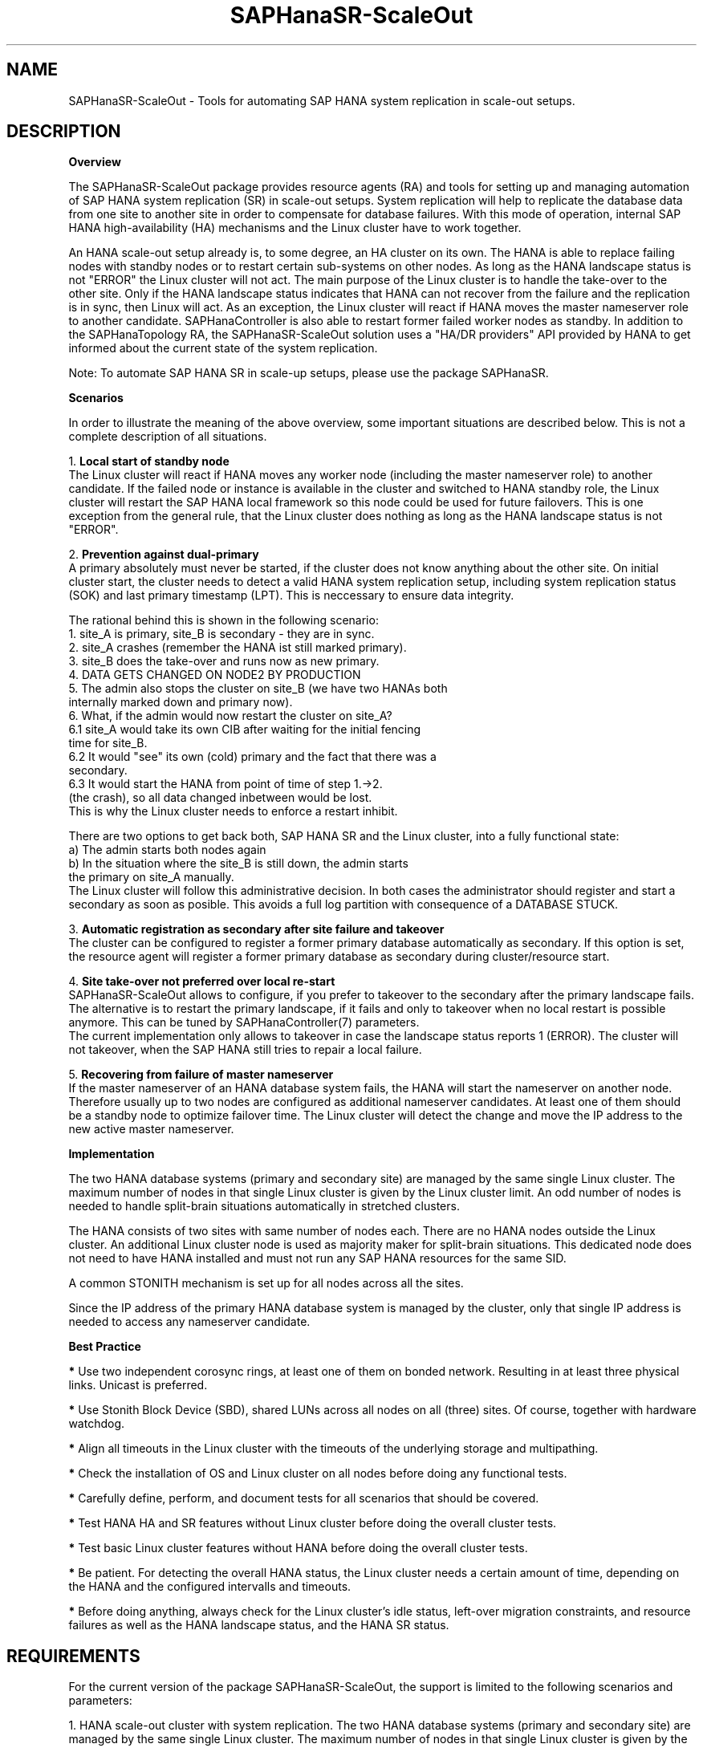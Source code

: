 .\" Version: 0.164.2
.\"
.TH SAPHanaSR-ScaleOut 7 "04 Mar 2021" "" "SAPHanaSR-ScaleOut"
.\"
.SH NAME
SAPHanaSR-ScaleOut \- Tools for automating SAP HANA system replication in
scale-out setups.
.PP
.\"
.SH DESCRIPTION
.\"
\fBOverview\fR
.PP
The SAPHanaSR-ScaleOut package provides resource agents (RA) and tools for
setting up and managing automation of SAP HANA system replication (SR) in
scale-out setups.
.pp
System replication will help to replicate the database data from one site to
another site in order to compensate for database failures. With this mode of
operation, internal SAP HANA high-availability (HA) mechanisms and the Linux
cluster have to work together.
.PP
An HANA scale-out setup already is, to some degree, an HA cluster on its own.
The HANA is able to replace failing nodes with standby nodes or to restart
certain sub-systems on other nodes. As long as the HANA landscape status is
not "ERROR" the Linux cluster will not act. The main purpose of the Linux
cluster is to handle the take-over to the other site. Only if the HANA
landscape status indicates that HANA can not recover from the failure and the
replication is in sync, then Linux will act. As an exception, the Linux cluster
will react if HANA moves the master nameserver role to another candidate. 
SAPHanaController is also able to restart former failed worker nodes as standby.
In addition to the SAPHanaTopology RA, the SAPHanaSR-ScaleOut solution uses a
"HA/DR providers" API provided by HANA to get informed about the current state
of the system replication.
.\" TODO HANA handles site-internal fail-over, Linux cluster handles split-brain detection, node fencing on general errors, take-over from primary to secondary site including IP address
.PP
Note: To automate SAP HANA SR in scale-up setups, please use the package
SAPHanaSR.
.PP
\fBScenarios\fR
.PP
.\" TODO
In order to illustrate the meaning of the above overview, some important
situations are described below. This is not a complete description of all
situations.
.PP
1. \fBLocal start of standby node\fR
.br
The Linux cluster will react if HANA moves any worker node (including the
master nameserver role) to another candidate. If the failed node or instance is
available in the cluster and switched to HANA standby role, the Linux cluster
will restart the SAP HANA local framework so this node could be used for future
failovers. This is one exception from the general rule, that the Linux cluster
does nothing as long as the HANA landscape status is not "ERROR".
.PP
2. \fBPrevention against dual-primary\fR
.br
A primary absolutely must never be started, if the cluster does not know
anything about the other site.
On initial cluster start, the cluster needs to detect a valid HANA system
replication setup, including system replication status (SOK) and last primary
timestamp (LPT). This is neccessary to ensure data integrity.
.PP
The rational behind this is shown in the following scenario:
.br
1. site_A is primary, site_B is secondary - they are in sync.
.br
2. site_A crashes (remember the HANA ist still marked primary).
.br
3. site_B does the take-over and runs now as new primary.
.br
4. DATA GETS CHANGED ON NODE2 BY PRODUCTION
.br
5. The admin also stops the cluster on site_B (we have two HANAs both
   internally marked down and primary now).
.br
6. What, if the admin would now restart the cluster on site_A?
.br
6.1 site_A would take its own CIB after waiting for the initial fencing
    time for site_B.
.br
6.2 It would "see" its own (cold) primary and the fact that there was a
    secondary.
.br
6.3 It would start the HANA from point of time of step 1.->2.
    (the crash), so all data changed inbetween would be lost.
.br
This is why the Linux cluster needs to enforce a restart inhibit.
.PP
There are two options to get back both, SAP HANA SR and the Linux cluster,
into a fully functional state:
.br
a) The admin starts both nodes again
.br
b) In the situation where the site_B is still down, the admin starts
   the primary on site_A manually.
.br
The Linux cluster will follow this administrative decision. In both cases the
administrator should register and start a secondary as soon as posible. This
avoids a full log partition with consequence of a DATABASE STUCK.
.PP
3. \fBAutomatic registration as secondary after site failure and takeover\fR
.br
The cluster can be configured to register a former primary database
automatically as secondary. If this option is set, the resource agent 
will register a former primary database as secondary during cluster/resource
start.
.PP
4. \fBSite take-over not preferred over local re-start\fR
.br
SAPHanaSR-ScaleOut allows to configure, if you prefer to takeover to the
secondary after the primary landscape fails. The alternative is to restart the
primary landscape, if it fails and only to takeover when no local restart is
possible anymore. This can be tuned by SAPHanaController(7) parameters.
.br
The current implementation only allows to takeover in case the landscape status
reports 1 (ERROR). The cluster will not takeover, when the SAP HANA still tries
to repair a local failure.
.\" see \fBPREFER_SITE_TAKEOVER\fR
.PP
5. \fBRecovering from failure of master nameserver\fR
.br
If the master nameserver of an HANA database system fails, the HANA will start
the nameserver on another node. Therefore usually up to two nodes are
configured as additional nameserver candidates. At least one of them should be
a standby node to optimize failover time. The Linux cluster will detect the
change and move the IP address to the new active master nameserver.
.PP
\fBImplementation\fR
.PP
The two HANA database systems (primary and secondary site) are managed by the
same single Linux cluster. The maximum number of nodes in that single Linux
cluster is given by the Linux cluster limit. An odd number of nodes is needed
to handle split-brain situations automatically in stretched clusters.
.PP
The HANA consists of two sites with same number of nodes each. There are no
HANA nodes outside the Linux cluster. An additional Linux cluster node is used
as majority maker for split-brain situations. This dedicated node does not need
to have HANA installed and must not run any SAP HANA resources for the same SID.
.PP
A common STONITH mechanism is set up for all nodes across all the sites.
.PP
Since the IP address of the primary HANA database system is managed by the
cluster, only that single IP address is needed to access any nameserver
candidate.
.PP
\fBBest Practice\fR
.PP
\fB*\fR Use two independent corosync rings, at least one of them on bonded
network. Resulting in at least three physical links. Unicast is preferred. 
.PP
\fB*\fR Use Stonith Block Device (SBD), shared LUNs across all nodes on all
(three) sites. Of course, together with hardware watchdog.
.PP
\fB*\fR Align all timeouts in the Linux cluster with the timeouts of the
underlying storage and multipathing.
.PP
\fB*\fR Check the installation of OS and Linux cluster on all nodes before
doing any functional tests.
.PP
\fB*\fR Carefully define, perform, and document tests for all scenarios that
should be covered. 
.PP
\fB*\fR Test HANA HA and SR features without Linux cluster before doing the
overall cluster tests.
.PP
\fB*\fR Test basic Linux cluster features without HANA before doing the overall
cluster tests.
.PP
\fB*\fR Be patient. For detecting the overall HANA status, the Linux cluster
needs a certain amount of time, depending on the HANA and the configured
intervalls and timeouts.
.PP
\fB*\fR Before doing anything, always check for the Linux cluster's idle status,
left-over migration constraints, and resource failures as well as the HANA
landscape status, and the HANA SR status.
.PP
.\"
.SH REQUIREMENTS
.PP
For the current version of the package SAPHanaSR-ScaleOut, the support is
limited to the following scenarios and parameters:
.PP
1. HANA scale-out cluster with system replication. The two HANA database
systems (primary and secondary site) are managed by the same single Linux
cluster. The maximum number of nodes in that single Linux cluster is given by
the Linux cluster limit. An odd number of nodes is needed to handle split-brain
situations automatically.
A dedicated cluster node might be used as majority maker. 
.PP
2. Technical users and groups such as sidadm are defined locally in the
Linux system.
.PP
3. Strict time synchronization between the cluster nodes, e.g. NTP.
.PP
4. For scale-out there is no other SAP HANA system (like QA) on the
replicating node which needs to be stopped during take-over.
.PP
5. Only one system replication for the SAP HANA database.
.PP
6. Both SAP HANA database systems have the same SAP Identifier (SID)
and Instance Number.
.PP
7. Besides SAP HANA you need SAP hostagent to be installed and started 
on your system.
.PP
8. Automated start of SAP HANA database systems during system boot
must be switched off.
.PP
9. For scale-out, the current resource agent supports SAP HANA in system
replication beginning with HANA version 1.0 SPS 11 patch level 112.02.
Older versions do not provide the srHook method srConnectionChanged().
HANA version 2.0 is supported as well.
.PP
10. For scale-out, if the shared storage is implemented with another cluster,
that one does not interfere with the Linux cluster. All three clusters
(HANA, storage, Linux) have to be aligned.
.PP
11. The RAs SAPHanaController and SAPHanaToplogy need to be installed on all
cluster nodes, even the majority maker.
.PP
.\"
.SH BUGS
.\" TODO
In case of any problem, please use your favourite SAP support process to open
a request for the component BC-OP-LNX-SUSE.
Please report any other feedback and suggestions to feedback@suse.com.
.PP
.\"
.SH SEE ALSO
\fBocf_suse_SAPHanaTopology\fP(7) , \fBocf_suse_SAPHanaController\fP(7) , \fBocf_heartbeat_IPaddr2\fP(7) ,
\fBSAPHanaSR-monitor\fP(8) , \fBSAPHanaSR-showAttr\fP(8) , \fBSAPHanaSR.py\fP(7) , 
\fBntp.conf\fP(5) , \fBstonith\fP(8) , \fBsbd\fP(8) , \fBstonith_sbd\fP(7) ,
\fBcrm\fP(8) , \fBcorosync.conf\fP(5) , \fBcrm_no_quorum_policy\fP(7) ,
\fBcs_precheck_for_hana\fP(8)
.br
https://www.suse.com/products/sles-for-sap/resource-library/sap-best-practices.html ,
.br
https://www.suse.com/releasenotes/ ,
.br
https://www.susecon.com/doc/2015/sessions/TUT19921.pdf ,
.br
https://www.susecon.com/doc/2016/sessions/TUT90846.pdf ,
.br
http://scn.sap.com/community/hana-in-memory/blog/2014/04/04/fail-safe-operation-of-sap-hana-suse-extends-its-high-availability-solution ,
.br
http://scn.sap.com/docs/DOC-60334 ,
.br
http://scn.sap.com/community/hana-in-memory/blog/2015/12/14/sap-hana-sps-11-whats-new-ha-and-dr--by-the-sap-hana-academy
.PP
.SH AUTHORS
.br
F.Herschel, L.Pinne.
.PP
.\"
.SH COPYRIGHT
(c) 2015-2017 SUSE Linux GmbH, Germany.
.br
(c) 2018-2021 SUSE LLC
.br
The package SAPHanaSR-ScaleOut comes with ABSOLUTELY NO WARRANTY.
.br
For details see the GNU General Public License at
http://www.gnu.org/licenses/gpl.html
.\"
